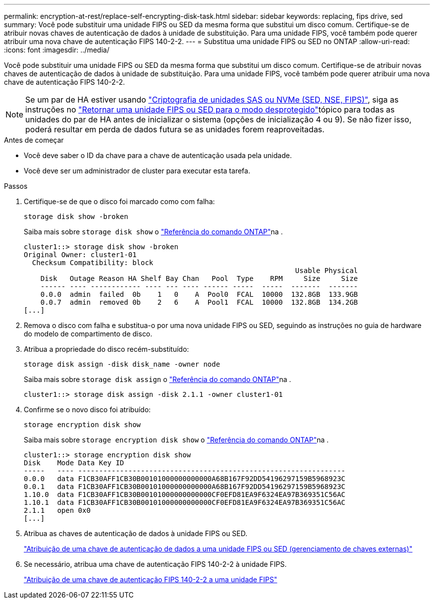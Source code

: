 ---
permalink: encryption-at-rest/replace-self-encrypting-disk-task.html 
sidebar: sidebar 
keywords: replacing, fips drive, sed 
summary: Você pode substituir uma unidade FIPS ou SED da mesma forma que substitui um disco comum. Certifique-se de atribuir novas chaves de autenticação de dados à unidade de substituição. Para uma unidade FIPS, você também pode querer atribuir uma nova chave de autenticação FIPS 140-2-2. 
---
= Substitua uma unidade FIPS ou SED no ONTAP
:allow-uri-read: 
:icons: font
:imagesdir: ../media/


[role="lead"]
Você pode substituir uma unidade FIPS ou SED da mesma forma que substitui um disco comum. Certifique-se de atribuir novas chaves de autenticação de dados à unidade de substituição. Para uma unidade FIPS, você também pode querer atribuir uma nova chave de autenticação FIPS 140-2-2.


NOTE: Se um par de HA estiver usando link:https://docs.netapp.com/us-en/ontap/encryption-at-rest/support-storage-encryption-concept.html["Criptografia de unidades SAS ou NVMe (SED, NSE, FIPS)"], siga as instruções no link:https://docs.netapp.com/us-en/ontap/encryption-at-rest/return-seds-unprotected-mode-task.html["Retornar uma unidade FIPS ou SED para o modo desprotegido"]tópico para todas as unidades do par de HA antes de inicializar o sistema (opções de inicialização 4 ou 9). Se não fizer isso, poderá resultar em perda de dados futura se as unidades forem reaproveitadas.

.Antes de começar
* Você deve saber o ID da chave para a chave de autenticação usada pela unidade.
* Você deve ser um administrador de cluster para executar esta tarefa.


.Passos
. Certifique-se de que o disco foi marcado como com falha:
+
`storage disk show -broken`

+
Saiba mais sobre `storage disk show` o link:https://docs.netapp.com/us-en/ontap-cli/storage-disk-show.html["Referência do comando ONTAP"^]na .

+
[listing]
----
cluster1::> storage disk show -broken
Original Owner: cluster1-01
  Checksum Compatibility: block
                                                                 Usable Physical
    Disk   Outage Reason HA Shelf Bay Chan   Pool  Type    RPM     Size     Size
    ------ ---- ------------ ---- --- ---- ------ -----  -----  -------  -------
    0.0.0  admin  failed  0b    1   0    A  Pool0  FCAL  10000  132.8GB  133.9GB
    0.0.7  admin  removed 0b    2   6    A  Pool1  FCAL  10000  132.8GB  134.2GB
[...]
----
. Remova o disco com falha e substitua-o por uma nova unidade FIPS ou SED, seguindo as instruções no guia de hardware do modelo de compartimento de disco.
. Atribua a propriedade do disco recém-substituído:
+
`storage disk assign -disk disk_name -owner node`

+
Saiba mais sobre `storage disk assign` o link:https://docs.netapp.com/us-en/ontap-cli/storage-disk-assign.html["Referência do comando ONTAP"^]na .

+
[listing]
----
cluster1::> storage disk assign -disk 2.1.1 -owner cluster1-01
----
. Confirme se o novo disco foi atribuído:
+
`storage encryption disk show`

+
Saiba mais sobre `storage encryption disk show` o link:https://docs.netapp.com/us-en/ontap-cli/storage-encryption-disk-show.html["Referência do comando ONTAP"^]na .

+
[listing]
----
cluster1::> storage encryption disk show
Disk    Mode Data Key ID
-----   ---- ----------------------------------------------------------------
0.0.0   data F1CB30AFF1CB30B00101000000000000A68B167F92DD54196297159B5968923C
0.0.1   data F1CB30AFF1CB30B00101000000000000A68B167F92DD54196297159B5968923C
1.10.0  data F1CB30AFF1CB30B00101000000000000CF0EFD81EA9F6324EA97B369351C56AC
1.10.1  data F1CB30AFF1CB30B00101000000000000CF0EFD81EA9F6324EA97B369351C56AC
2.1.1   open 0x0
[...]
----
. Atribua as chaves de autenticação de dados à unidade FIPS ou SED.
+
link:assign-authentication-keys-seds-external-task.html["Atribuição de uma chave de autenticação de dados a uma unidade FIPS ou SED (gerenciamento de chaves externas)"]

. Se necessário, atribua uma chave de autenticação FIPS 140-2-2 à unidade FIPS.
+
link:assign-fips-140-2-authentication-key-task.html["Atribuição de uma chave de autenticação FIPS 140-2-2 a uma unidade FIPS"]


